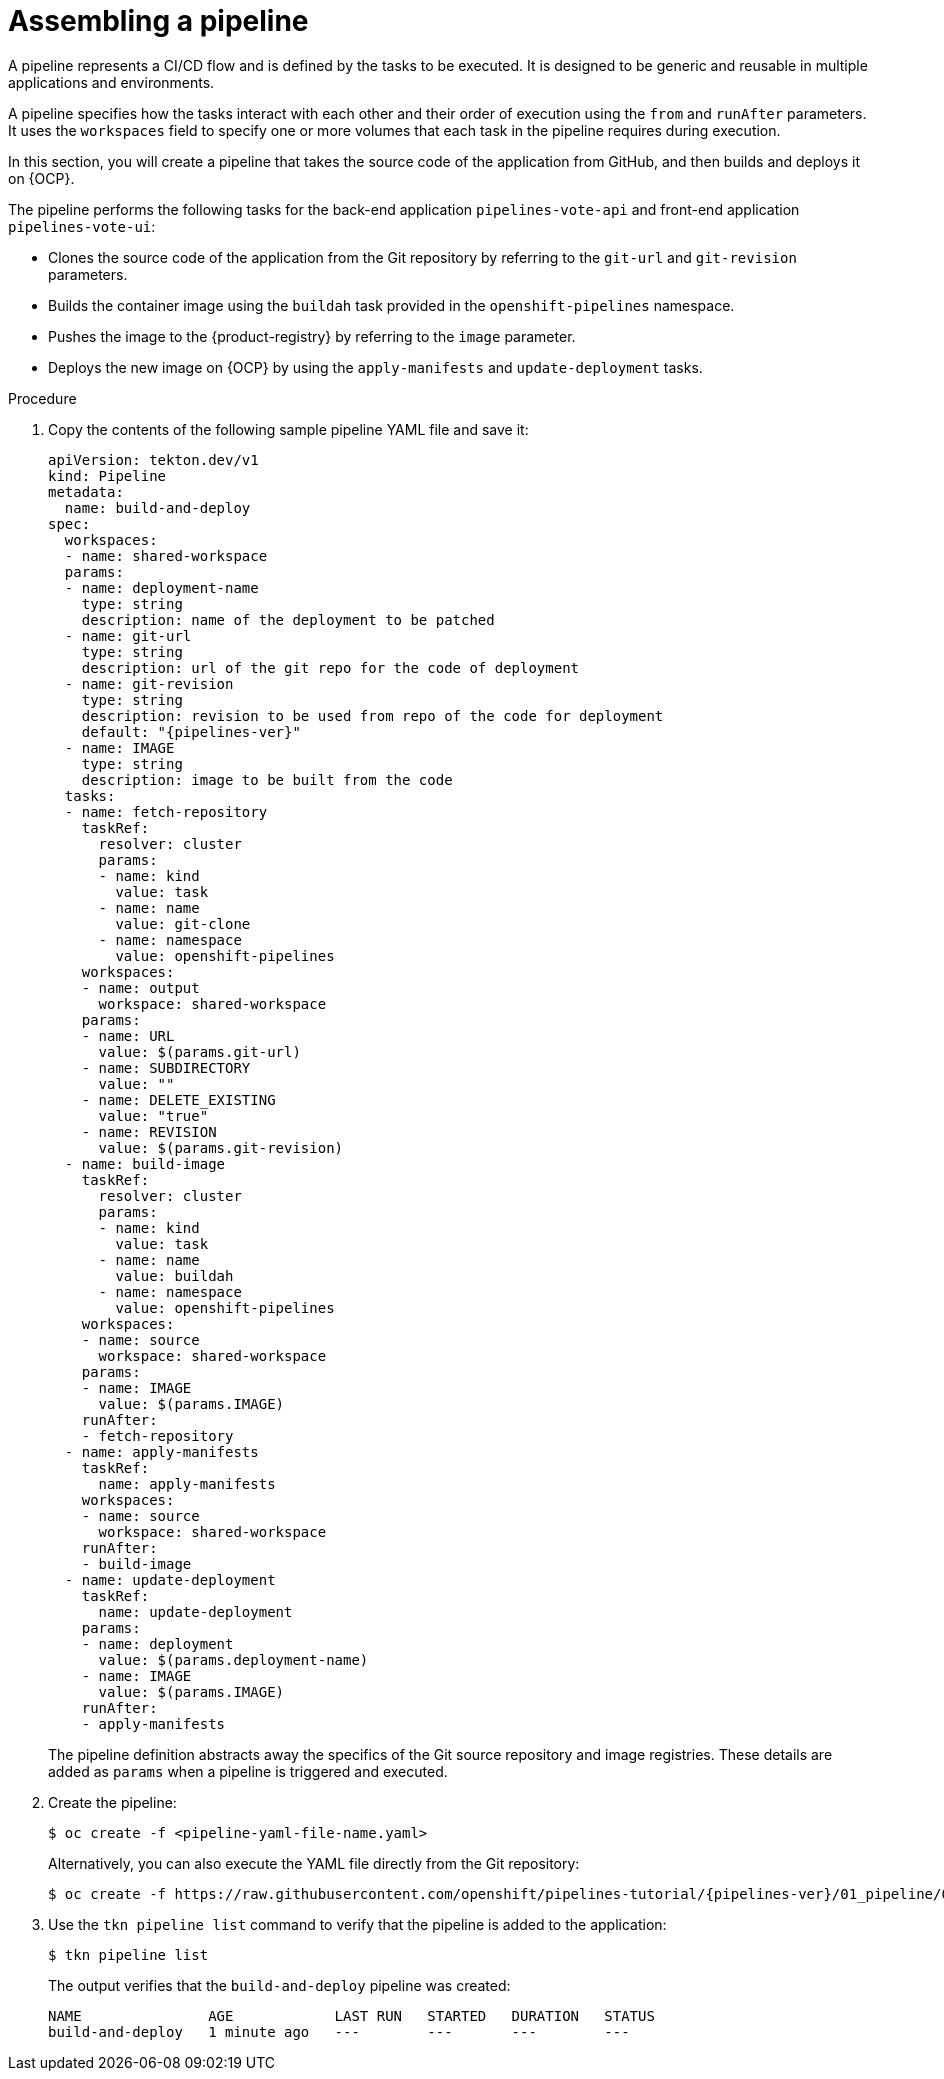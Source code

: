 // This module is included in the following assemblies:
// * create/creating-applications-with-cicd-pipelines.adoc

:_mod-docs-content-type: PROCEDURE
[id="assembling-a-pipeline_{context}"]
= Assembling a pipeline

A pipeline represents a CI/CD flow and is defined by the tasks to be executed. It is designed to be generic and reusable in multiple applications and environments.

A pipeline specifies how the tasks interact with each other and their order of execution using the `from` and `runAfter` parameters. It uses the `workspaces` field to specify one or more volumes that each task in the pipeline requires during execution.

In this section, you will create a pipeline that takes the source code of the application from GitHub, and then builds and deploys it on {OCP}.

The pipeline performs the following tasks for the back-end application `pipelines-vote-api` and front-end application `pipelines-vote-ui`:

* Clones the source code of the application from the Git repository by referring to the `git-url` and `git-revision` parameters.
* Builds the container image using the `buildah` task provided in the `openshift-pipelines` namespace.
* Pushes the image to the {product-registry} by referring to the `image` parameter.
* Deploys the new image on {OCP} by using the `apply-manifests` and `update-deployment` tasks.

[discrete]
.Procedure

. Copy the contents of the following sample pipeline YAML file and save it:
+
[source,yaml,subs="attributes+"]
----
apiVersion: tekton.dev/v1
kind: Pipeline
metadata:
  name: build-and-deploy
spec:
  workspaces:
  - name: shared-workspace
  params:
  - name: deployment-name
    type: string
    description: name of the deployment to be patched
  - name: git-url
    type: string
    description: url of the git repo for the code of deployment
  - name: git-revision
    type: string
    description: revision to be used from repo of the code for deployment
    default: "{pipelines-ver}"
  - name: IMAGE
    type: string
    description: image to be built from the code
  tasks:
  - name: fetch-repository
    taskRef:
      resolver: cluster
      params:
      - name: kind
        value: task
      - name: name
        value: git-clone
      - name: namespace
        value: openshift-pipelines
    workspaces:
    - name: output
      workspace: shared-workspace
    params:
    - name: URL
      value: $(params.git-url)
    - name: SUBDIRECTORY
      value: ""
    - name: DELETE_EXISTING
      value: "true"
    - name: REVISION
      value: $(params.git-revision)
  - name: build-image
    taskRef:
      resolver: cluster
      params:
      - name: kind
        value: task
      - name: name
        value: buildah
      - name: namespace
        value: openshift-pipelines
    workspaces:
    - name: source
      workspace: shared-workspace
    params:
    - name: IMAGE
      value: $(params.IMAGE)
    runAfter:
    - fetch-repository
  - name: apply-manifests
    taskRef:
      name: apply-manifests
    workspaces:
    - name: source
      workspace: shared-workspace
    runAfter:
    - build-image
  - name: update-deployment
    taskRef:
      name: update-deployment
    params:
    - name: deployment
      value: $(params.deployment-name)
    - name: IMAGE
      value: $(params.IMAGE)
    runAfter:
    - apply-manifests
----
+
The pipeline definition abstracts away the specifics of the Git source repository and image registries. These details are added as `params` when a pipeline is triggered and executed.

. Create the pipeline:
+
----
$ oc create -f <pipeline-yaml-file-name.yaml>
----
+
Alternatively, you can also execute the YAML file directly from the Git repository:
+
[source,terminal,subs="attributes+"]
----
$ oc create -f https://raw.githubusercontent.com/openshift/pipelines-tutorial/{pipelines-ver}/01_pipeline/04_pipeline.yaml
----

. Use the `tkn pipeline list` command to verify that the pipeline is added to the application:
+
----
$ tkn pipeline list
----
+
The output verifies that the `build-and-deploy` pipeline was created:
+
----
NAME               AGE            LAST RUN   STARTED   DURATION   STATUS
build-and-deploy   1 minute ago   ---        ---       ---        ---
----
